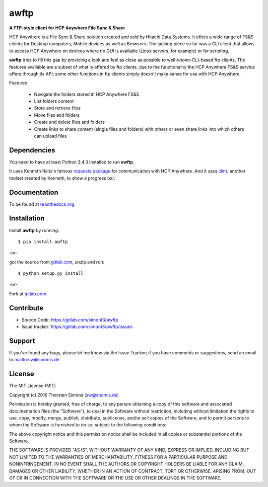 awftp
=====

**A FTP-style client for HCP Anywhere File Sync & Share**

HCP Anywhere is a File Sync & Share solution created and sold by Hitachi
Data Systems. It offers a wide range of FS&S clients for Desktop computers,
Mobile devices as well as Browsers.
The lacking piece so far was a CLI client that allows to access HCP Anywhere
on devices where no GUI is available (Linux servers, for example) or for
scripting.

**awftp** tries to fill this gap by providing a look and feel as close as
possible to well-known CLI-based ftp clients. The features available
are a subset of what is offered by ftp clients, due to the functionality the
HCP Anywhere FS&S service offers through its API; some other functions in
ftp clients simply doesn't make sense for use with HCP Anywhere.

Features

    *   Navigate the folders stored in HCP Anywhere FS&S
    *   List folders content
    *   Store and retrieve files
    *   Move files and folders
    *   Create and delete files and folders
    *   Create links to share content (single files and folders) with others
        or even share links into which others can upload files

Dependencies
------------

You need to have at least Python 3.4.3 installed to run **swftp**.

It uses Kenneth Reitz's famous
`requests package <http://docs.python-requests.org/en/master/>`_
for communication with HCP Anywhere. And it uses
`clint <http://clint-notes.readthedocs.io/en/latest/>`_, another toolset
created by Kenneth, to show a progress bar.

Documentation
-------------

To be found at `readthedocs.org <http://awftp.readthedocs.org>`_

Installation
------------

Install **awftp** by running::

    $ pip install awftp


-or-

get the source from `gitlab.com <https://gitlab.com/simont3/awftp>`_,
unzip and run::

    $ python setup.py install


-or-

Fork at `gitlab.com <https://gitlab.com/simont3/awftp>`_

Contribute
----------

- Source Code: `<https://gitlab.com/simont3/awftp>`_
- Issue tracker: `<https://gitlab.com/simont3/awftp/issues>`_

Support
-------

If you've found any bugs, please let me know via the Issue Tracker;
if you have comments or suggestions, send an email to `<sw@snomis.de>`_

License
-------

The MIT License (MIT)

Copyright (c) 2016 Thorsten Simons (sw@snomis.de)

Permission is hereby granted, free of charge, to any person obtaining a copy
of this software and associated documentation files (the "Software"), to deal
in the Software without restriction, including without limitation the rights
to use, copy, modify, merge, publish, distribute, sublicense, and/or sell
copies of the Software, and to permit persons to whom the Software is
furnished to do so, subject to the following conditions:

The above copyright notice and this permission notice shall be included in all
copies or substantial portions of the Software.

THE SOFTWARE IS PROVIDED "AS IS", WITHOUT WARRANTY OF ANY KIND, EXPRESS OR
IMPLIED, INCLUDING BUT NOT LIMITED TO THE WARRANTIES OF MERCHANTABILITY,
FITNESS FOR A PARTICULAR PURPOSE AND NONINFRINGEMENT. IN NO EVENT SHALL THE
AUTHORS OR COPYRIGHT HOLDERS BE LIABLE FOR ANY CLAIM, DAMAGES OR OTHER
LIABILITY, WHETHER IN AN ACTION OF CONTRACT, TORT OR OTHERWISE, ARISING FROM,
OUT OF OR IN CONNECTION WITH THE SOFTWARE OR THE USE OR OTHER DEALINGS IN THE
SOFTWARE.
